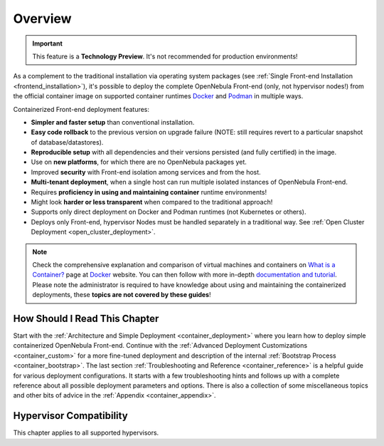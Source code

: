 .. _container_overview:

================================================================================
Overview
================================================================================

.. important:: This feature is a **Technology Preview**. It's not recommended for production environments!

As a complement to the traditional installation via operating system packages (see :ref:`Single Front-end Installation <frontend_installation>`), it's possible to deploy the complete OpenNebula Front-end (only, not hypervisor nodes!) from the official container image on supported container runtimes `Docker <https://www.docker.com/>`__ and `Podman <https://podman.io>`__  in multiple ways.

Containerized Front-end deployment features:

- **Simpler and faster setup** than conventional installation.
- **Easy code rollback** to the previous version on upgrade failure (NOTE: still requires revert to a particular snapshot of database/datastores).
- **Reproducible setup** with all dependencies and their versions persisted (and fully certified) in the image.
- Use on **new platforms**, for which there are no OpenNebula packages yet.
- Improved **security** with Front-end isolation among services and from the host.
- **Multi-tenant deployment**, when a single host can run multiple isolated instances of OpenNebula Front-end.
- Requires **proficiency in using and maintaining container** runtime environments!
- Might look **harder or less transparent** when compared to the traditional approach!
- Supports only direct deployment on Docker and Podman runtimes (not Kubernetes or others).
- Deploys only Front-end, hypervisor Nodes must be handled separately in a traditional way. See :ref:`Open Cluster Deployment <open_cluster_deployment>`.

.. note::

    Check the comprehensive explanation and comparison of virtual machines and containers on `What is a Container? <https://www.docker.com/resources/what-container>`__ page at `Docker <https://www.docker.com/>`__ website. You can then follow with more in-depth `documentation and tutorial <https://docs.docker.com/get-started/overview/>`__. Please note the administrator is required to have knowledge about using and maintaining the containerized deployments, these **topics are not covered by these guides**!

How Should I Read This Chapter
================================================================================

Start with the :ref:`Architecture and Simple Deployment <container_deployment>` where you learn how to deploy simple containerized OpenNebula Front-end. Continue with the :ref:`Advanced Deployment Customizations <container_custom>` for a more fine-tuned deployment and description of the internal :ref:`Bootstrap Process <container_bootstrap>`. The last section :ref:`Troubleshooting and Reference <container_reference>` is a helpful guide for various deployment configurations. It starts with a few troubleshooting hints and follows up with a complete reference about all possible deployment parameters and options. There is also a collection of some miscellaneous topics and other bits of advice in the :ref:`Appendix <container_appendix>`.

Hypervisor Compatibility
================================================================================

This chapter applies to all supported hypervisors.
